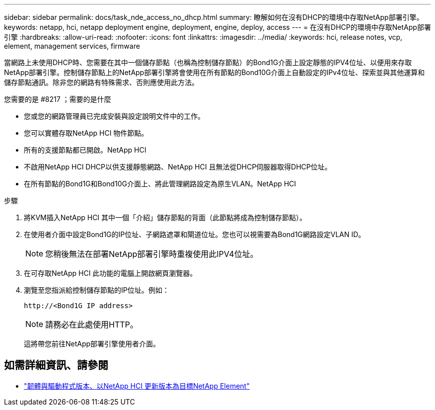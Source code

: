 ---
sidebar: sidebar 
permalink: docs/task_nde_access_no_dhcp.html 
summary: 瞭解如何在沒有DHCP的環境中存取NetApp部署引擎。 
keywords: netapp, hci, netapp deployment engine, deployment, engine, deploy, access 
---
= 在沒有DHCP的環境中存取NetApp部署引擎
:hardbreaks:
:allow-uri-read: 
:nofooter: 
:icons: font
:linkattrs: 
:imagesdir: ../media/
:keywords: hci, release notes, vcp, element, management services, firmware


[role="lead"]
當網路上未使用DHCP時、您需要在其中一個儲存節點（也稱為控制儲存節點）的Bond1G介面上設定靜態的IPV4位址、以便用來存取NetApp部署引擎。控制儲存節點上的NetApp部署引擎將會使用在所有節點的Bond10G介面上自動設定的IPv4位址、探索並與其他運算和儲存節點通訊。除非您的網路有特殊需求、否則應使用此方法。

.您需要的是 #8217 ；需要的是什麼
* 您或您的網路管理員已完成安裝與設定說明文件中的工作。
* 您可以實體存取NetApp HCI 物件節點。
* 所有的支援節點都已開啟。NetApp HCI
* 不啟用NetApp HCI DHCP以供支援靜態網路、NetApp HCI 且無法從DHCP伺服器取得DHCP位址。
* 在所有節點的Bond1G和Bond10G介面上、將此管理網路設定為原生VLAN。NetApp HCI


.步驟
. 將KVM插入NetApp HCI 其中一個「介紹」儲存節點的背面（此節點將成為控制儲存節點）。
. 在使用者介面中設定Bond1G的IP位址、子網路遮罩和閘道位址。您也可以視需要為Bond1G網路設定VLAN ID。
+

NOTE: 您稍後無法在部署NetApp部署引擎時重複使用此IPV4位址。

. 在可存取NetApp HCI 此功能的電腦上開啟網頁瀏覽器。
. 瀏覽至您指派給控制儲存節點的IP位址。例如：
+
[listing]
----
http://<Bond1G IP address>
----
+

NOTE: 請務必在此處使用HTTP。

+
這將帶您前往NetApp部署引擎使用者介面。



[discrete]
== 如需詳細資訊、請參閱

* https://kb.netapp.com/Advice_and_Troubleshooting/Hybrid_Cloud_Infrastructure/NetApp_HCI/Firmware_and_driver_versions_in_NetApp_HCI_and_NetApp_Element_software["韌體與驅動程式版本、以NetApp HCI 更新版本為目標NetApp Element"^]


